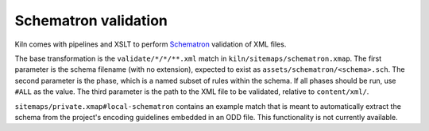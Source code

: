 Schematron validation
=====================

Kiln comes with pipelines and XSLT to perform `Schematron`_ validation
of XML files.

The base transformation is the ``validate/*/*/**.xml`` match in
``kiln/sitemaps/schematron.xmap``. The first parameter is the schema
filename (with no extension), expected to exist as
``assets/schematron/<schema>.sch``. The second parameter is the phase,
which is a named subset of rules within the schema. If all phases
should be run, use ``#ALL`` as the value. The third parameter is the
path to the XML file to be validated, relative to ``content/xml/``.

``sitemaps/private.xmap#local-schematron`` contains an example match
that is meant to automatically extract the schema from the project's
encoding guidelines embedded in an ODD file. This functionality is not
currently available.


.. _Schematron: http://www.schematron.com/

